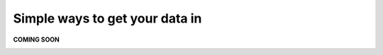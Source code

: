 Simple ways to get your data in
===============================
.. _simple:

**COMING SOON**

.. image:: imgs-acess/404.jpg


